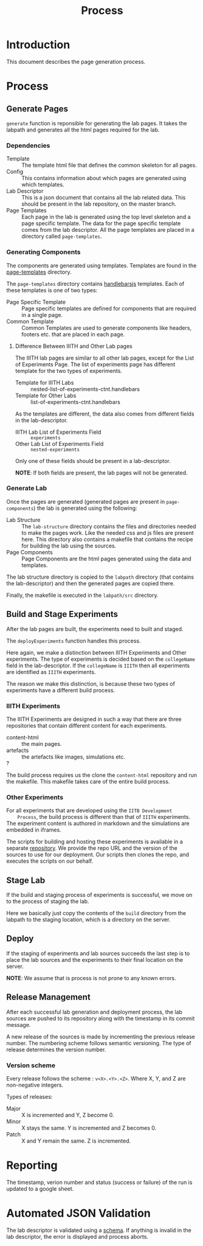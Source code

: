 #+TITLE: Process

* Introduction

  This document describes the page generation process.

* Process
  
** Generate Pages
   
   [[file:page-generation.png][file:page-generation.png]]

   =generate= function is reponsible for generating the lab pages.  It
   takes the labpath and generates all the html pages required for the
   lab.

   
*** Dependencies
    - Template :: The template html file that defines the common
                  skeleton for all pages.
    - Config :: This contains information about which pages are
                generated using which templates.
    - Lab Descriptor :: This is a json document that contains all the
                        lab related data.  This should be present in
                        the lab repository, on the master branch.
    - Page Templates :: Each page in the lab is generated using the
                        top level skeleton and a page specific
                        template.  The data for the page specific
                        template comes from the lab descriptor.  All
                        the page templates are placed in a directory
                        called =page-templates=.

*** Generating Components
    The components are generated using templates.  Templates are found
    in the [[file:page-templates][page-templates]] directory.

    The =page-templates= directory contains [[https://handlebarsjs.com/][handlebarsjs]] templates.
    Each of these templates is one of two types:
    - Page Specific Template :: Page specific templates are defined
         for components that are required in a single page.
    - Common Template :: Common Templates are used to generate
         components like headers, footers etc. that are placed in each
         page.

**** Difference Between IIITH and Other Lab pages
     The IIITH lab pages are similar to all other lab pages, except
     for the List of Experiments Page.  The list of experiments page
     has different template for the two types of experiments.

     - Template for IIITH Labs :: nested-list-of-experiments-ctnt.handlebars
     - Template for Other Labs :: list-of-experiments-ctnt.handlebars
     
     As the templates are different, the data also comes from
     different fields in the lab-descriptor.

     - IIITH Lab List of Experiments Field :: =experiments=
     - Other Lab List of Experiments Field :: =nested-experiments=

     Only one of these fields should be present in a lab-descriptor.

     *NOTE*: If both fields are present, the lab pages will not be
     generated.

*** Generate Lab

    Once the pages are generated (generated pages are present in
    =page-components=) the lab is generated using the following:

    - Lab Structure :: The =lab-structure= directory contains the
                       files and directories needed to make the pages
                       work.  Like the needed css and js files are
                       present here.  This directory also contains a
                       makefile that contains the recipe for building
                       the lab using the sources.
    - Page Components :: Page Components are the html pages generated
         using the data and templates.

    The lab structure directory is copied to the =labpath= directory
    (that contains the lab-descriptor) and then the generated pages
    are copied there.
    
    Finally, the makefile is executed in the =labpath/src= directory.
   
** Build and Stage Experiments

   [[file:deployment-process.jpg][file:deployment-process.jpg]]
   
   After the lab pages are built, the experiments need to built and
   staged.

   The =deployExperiments= function handles this process.

   Here again, we make a distinction between IIITH Experiments and
   Other experiments.  The type of experiments is decided based on the
   =collegeName= field in the lab-descriptor.  If the =collegeName= is
   =IIITH= then all experiments are identified as =IIITH= experiments.

   The reason we make this distinction, is because these two types of
   experiments have a different build process.

*** IIITH Experiments
    The IIITH Experiments are designed in such a way that there are
    three repositories that contain different content for each
    experiments.

    - content-html :: the main pages.
    - artefacts :: the artefacts like images, simulations etc.
    - ? :: 

    The build process requires us the clone the =content-html=
    repository and run the makefile.  This makefile takes care of the
    entire build process.

*** Other Experiments
    For all experiments that are developed using the =IITB Development
    Process=, the build process is different than that of =IIITH=
    experiments.  The experiment content is authored in markdown and
    the simulations are embedded in iframes.

    The scripts for building and hosting these experiments is
    available in a separate [[https://github.com/virtual-labs/ph3-beta-to-ui3.0-conv][repository]].  We provide the repo URL and
    the version of the sources to use for our deployment.  Our scripts
    then clones the repo, and executes the scripts on our behalf.

** Stage Lab
   
   If the build and staging process of experiments is successful, we
   move on to the process of staging the lab.

   Here we basically just copy the contents of the =build= directory
   from the labpath to the staging location, which is a directory on
   the server.
   
** Deploy

   If the staging of experiments and lab sources succeeds the last
   step is to place the lab sources and the experiments to their final
   location on the server.

   *NOTE*: We assume that is process is not prone to any known errors.

** Release Management

   After each successful lab generation and deployment process, the
   lab sources are pushed to its repository along with the timestamp
   in its commit message.

   A new release of the sources is made by incrementing the previous
   release number.  The numbering scheme follows semantic versioning.
   The type of release determines the version number.
   
   
*** Version scheme

    Every release follows the scheme : =v<X>.<Y>.<Z>=. Where X, Y, and
    Z are non-negative integers.

    Types of releases:
    - Major :: X is incremented and Y, Z become 0.
    - Minor :: X stays the same.  Y is incremented and Z becomes 0.
    - Patch :: X and Y remain the same.  Z is incremented.

* Reporting

   The timestamp, verion number and status (success or failure) of the
   run is updated to a google sheet.


* Automated JSON Validation

  The lab descriptor is validated using a [[file:~/iiith/vlead/Phase-3-Lab-Template/labDescSchema.json][schema]].  If anything is
  invalid in the lab descriptor, the error is displayed and process
  aborts.
